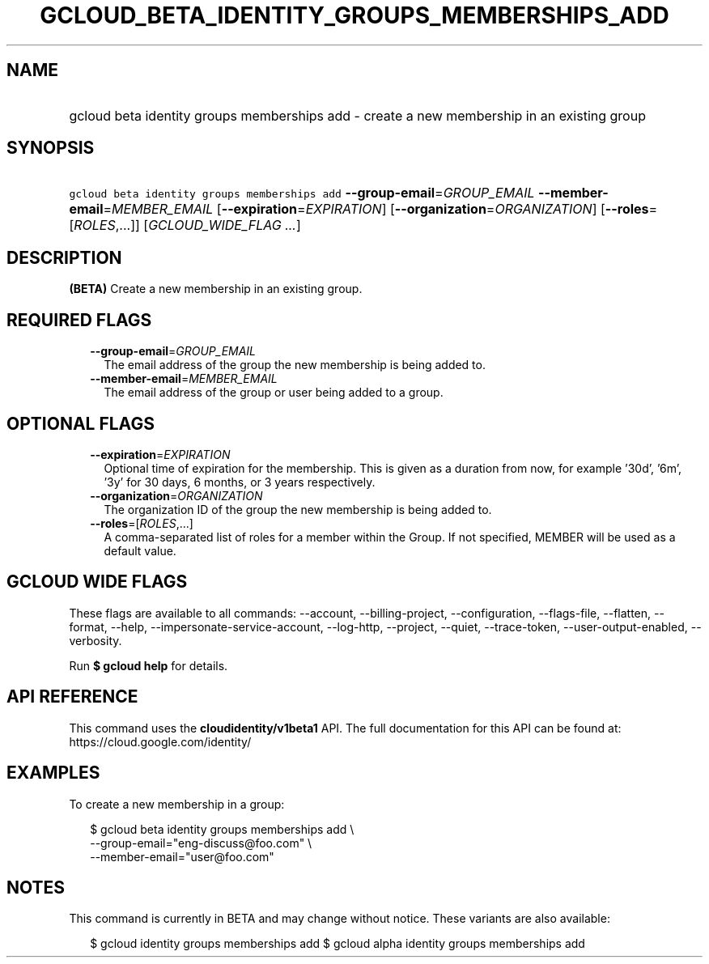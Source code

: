 
.TH "GCLOUD_BETA_IDENTITY_GROUPS_MEMBERSHIPS_ADD" 1



.SH "NAME"
.HP
gcloud beta identity groups memberships add \- create a new membership in an existing group



.SH "SYNOPSIS"
.HP
\f5gcloud beta identity groups memberships add\fR \fB\-\-group\-email\fR=\fIGROUP_EMAIL\fR \fB\-\-member\-email\fR=\fIMEMBER_EMAIL\fR [\fB\-\-expiration\fR=\fIEXPIRATION\fR] [\fB\-\-organization\fR=\fIORGANIZATION\fR] [\fB\-\-roles\fR=[\fIROLES\fR,...]] [\fIGCLOUD_WIDE_FLAG\ ...\fR]



.SH "DESCRIPTION"

\fB(BETA)\fR Create a new membership in an existing group.



.SH "REQUIRED FLAGS"

.RS 2m
.TP 2m
\fB\-\-group\-email\fR=\fIGROUP_EMAIL\fR
The email address of the group the new membership is being added to.

.TP 2m
\fB\-\-member\-email\fR=\fIMEMBER_EMAIL\fR
The email address of the group or user being added to a group.


.RE
.sp

.SH "OPTIONAL FLAGS"

.RS 2m
.TP 2m
\fB\-\-expiration\fR=\fIEXPIRATION\fR
Optional time of expiration for the membership. This is given as a duration from
now, for example '30d', '6m', '3y' for 30 days, 6 months, or 3 years
respectively.

.TP 2m
\fB\-\-organization\fR=\fIORGANIZATION\fR
The organization ID of the group the new membership is being added to.

.TP 2m
\fB\-\-roles\fR=[\fIROLES\fR,...]
A comma\-separated list of roles for a member within the Group. If not
specified, MEMBER will be used as a default value.


.RE
.sp

.SH "GCLOUD WIDE FLAGS"

These flags are available to all commands: \-\-account, \-\-billing\-project,
\-\-configuration, \-\-flags\-file, \-\-flatten, \-\-format, \-\-help,
\-\-impersonate\-service\-account, \-\-log\-http, \-\-project, \-\-quiet,
\-\-trace\-token, \-\-user\-output\-enabled, \-\-verbosity.

Run \fB$ gcloud help\fR for details.



.SH "API REFERENCE"

This command uses the \fBcloudidentity/v1beta1\fR API. The full documentation
for this API can be found at: https://cloud.google.com/identity/



.SH "EXAMPLES"

To create a new membership in a group:

.RS 2m
$ gcloud beta identity groups memberships add \e
    \-\-group\-email="eng\-discuss@foo.com"  \e
    \-\-member\-email="user@foo.com"
.RE



.SH "NOTES"

This command is currently in BETA and may change without notice. These variants
are also available:

.RS 2m
$ gcloud identity groups memberships add
$ gcloud alpha identity groups memberships add
.RE

